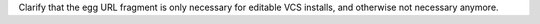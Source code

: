 Clarify that the egg URL fragment is only necessary for editable VCS installs, and
otherwise not necessary anymore.
